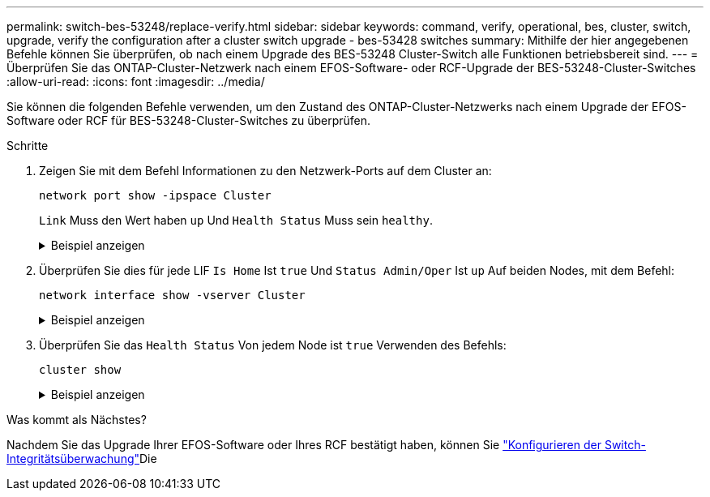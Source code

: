 ---
permalink: switch-bes-53248/replace-verify.html 
sidebar: sidebar 
keywords: command, verify, operational, bes, cluster, switch, upgrade, verify the configuration after a cluster switch upgrade - bes-53428 switches 
summary: Mithilfe der hier angegebenen Befehle können Sie überprüfen, ob nach einem Upgrade des BES-53248 Cluster-Switch alle Funktionen betriebsbereit sind. 
---
= Überprüfen Sie das ONTAP-Cluster-Netzwerk nach einem EFOS-Software- oder RCF-Upgrade der BES-53248-Cluster-Switches
:allow-uri-read: 
:icons: font
:imagesdir: ../media/


[role="lead"]
Sie können die folgenden Befehle verwenden, um den Zustand des ONTAP-Cluster-Netzwerks nach einem Upgrade der EFOS-Software oder RCF für BES-53248-Cluster-Switches zu überprüfen.

.Schritte
. Zeigen Sie mit dem Befehl Informationen zu den Netzwerk-Ports auf dem Cluster an:
+
[source, cli]
----
network port show -ipspace Cluster
----
+
`Link` Muss den Wert haben `up` Und `Health Status` Muss sein `healthy`.

+
.Beispiel anzeigen
[%collapsible]
====
Im folgenden Beispiel wird die Ausgabe des Befehls angezeigt:

[listing, subs="+quotes"]
----
cluster1::> *network port show -ipspace Cluster*

Node: node1
                                                                    Ignore
                                               Speed(Mbps) Health   Health
Port   IPspace      Broadcast Domain Link MTU  Admin/Oper  Status   Status
------ ------------ ---------------- ---- ---- ----------- -------- ------
e0a    Cluster      Cluster          up   9000  auto/10000 healthy  false
e0b    Cluster      Cluster          up   9000  auto/10000 healthy  false

Node: node2
                                                                    Ignore
                                               Speed(Mbps) Health   Health
Port   IPspace      Broadcast Domain Link MTU  Admin/Oper  Status   Status
-----  ------------ ---------------- ---- ---- ----------- -------- ------
e0a    Cluster      Cluster          up   9000  auto/10000 healthy  false
e0b    Cluster      Cluster          up   9000  auto/10000 healthy  false
----
====
. Überprüfen Sie dies für jede LIF `Is Home` Ist `true` Und `Status Admin/Oper` Ist `up` Auf beiden Nodes, mit dem Befehl:
+
[source, cli]
----
network interface show -vserver Cluster
----
+
.Beispiel anzeigen
[%collapsible]
====
[listing, subs="+quotes"]
----
cluster1::> *network interface show -vserver Cluster*

            Logical    Status     Network            Current       Current Is
Vserver     Interface  Admin/Oper Address/Mask       Node          Port    Home
----------- ---------- ---------- ------------------ ------------- ------- ----
Cluster
            node1_clus1  up/up    169.254.217.125/16 node1         e0a     true
            node1_clus2  up/up    169.254.205.88/16  node1         e0b     true
            node2_clus1  up/up    169.254.252.125/16 node2         e0a     true
            node2_clus2  up/up    169.254.110.131/16 node2         e0b     true
----
====
. Überprüfen Sie das `Health Status` Von jedem Node ist `true` Verwenden des Befehls:
+
`cluster show`

+
.Beispiel anzeigen
[%collapsible]
====
[listing, subs="+quotes"]
----
cluster1::> *cluster show*

Node                 Health  Eligibility   Epsilon
-------------------- ------- ------------  ------------
node1                true    true          false
node2                true    true          false
----
====


.Was kommt als Nächstes?
Nachdem Sie das Upgrade Ihrer EFOS-Software oder Ihres RCF bestätigt haben, können Sie link:../switch-cshm/config-overview.html["Konfigurieren der Switch-Integritätsüberwachung"]Die

